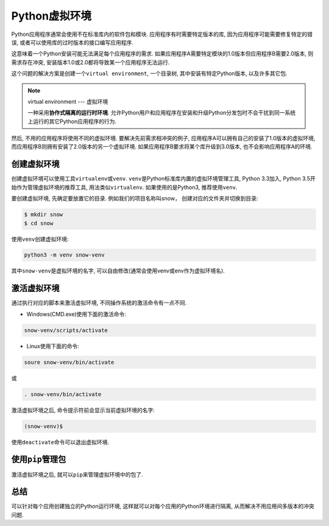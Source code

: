 Python虚拟环境
==============

Python应用程序通常会使用不在标准库内的软件包和模块. 
应用程序有时需要特定版本的库, 因为应用程序可能需要修复特定的错误, 或者可以使用库的过时版本的接口编写应用程序.

这意味着一个Python安装可能无法满足每个应用程序的需求. 
如果应用程序A需要特定模块的1.0版本但应用程序B需要2.0版本, 则需求存在冲突, 安装版本1.0或2.0都将导致某一个应用程序无法运行.

这个问题的解决方案是创建一个\ ``virtual environment``\ , 一个目录树, 其中安装有特定Python版本, 以及许多其它包.

.. note::

    virtual environment --- 虚拟环境

    一种采用\ **协作式隔离的运行时环境**. 
    允许Python用户和应用程序在安装和升级Python分发包时不会干扰到同一系统上运行的其它Python应用程序的行为.


然后, 不用的应用程序将使用不同的虚拟环境.
要解决先前需求相冲突的例子, 应用程序A可以拥有自己的安装了1.0版本的虚拟环境, 而应用程序B则拥有安装了2.0版本的另一个虚拟环境. 
如果应用程序B要求将某个库升级到3.0版本, 也不会影响应用程序A的环境.


创建虚拟环境
------------

创建虚拟环境可以使用工具\ ``virtualenv``\ 或\ ``venv``\ . 
``venv``\ 是Python标准库内置的虚拟环境管理工具, Python 3.3加入, Python 3.5开始作为管理虚拟环境的推荐工具, 用法类似\ ``virtualenv``\ . 
如果使用的是Python3, 推荐使用\ ``venv``\ .

要创建虚拟环境, 先确定要放置它的目录. 
例如我们的项目名称叫snow， 创建对应的文件夹并切换到目录:

.. code-block:: bash

    $ mkdir snow
    $ cd snow

使用\ ``venv``\ 创建虚拟环境:

.. code-block:: bash

    python3 -m venv snow-venv

其中\ ``snow-venv``\ 是虚拟环境的名字, 可以自由修改(通常会使用venv或env作为虚拟环境名).


激活虚拟环境
------------

通过执行对应的脚本来激活虚拟环境, 不同操作系统的激活命令有一点不同.

* Windows(CMD.exe)使用下面的激活命令:

.. code-block:: bash

    snow-venv/scripts/activate

* Linux使用下面的命令:

.. code-block:: bash

    soure snow-venv/bin/activate

或

.. code-block:: bash

    . snow-venv/bin/activate

激活虚拟环境之后, 命令提示符前会显示当前虚拟环境的名字:

.. code-block:: 

    (snow-venv)$

使用\ ``deactivate``\ 命令可以退出虚拟环境.


使用\ ``pip``\ 管理包
---------------------

激活虚拟环境之后, 就可以\ ``pip``\ 来管理虚拟环境中的包了.


总结
----

可以针对每个应用创建独立的Python运行环境, 这样就可以对每个应用的Python环境进行隔离, 从而解决不用应用间多版本的冲突问题.

